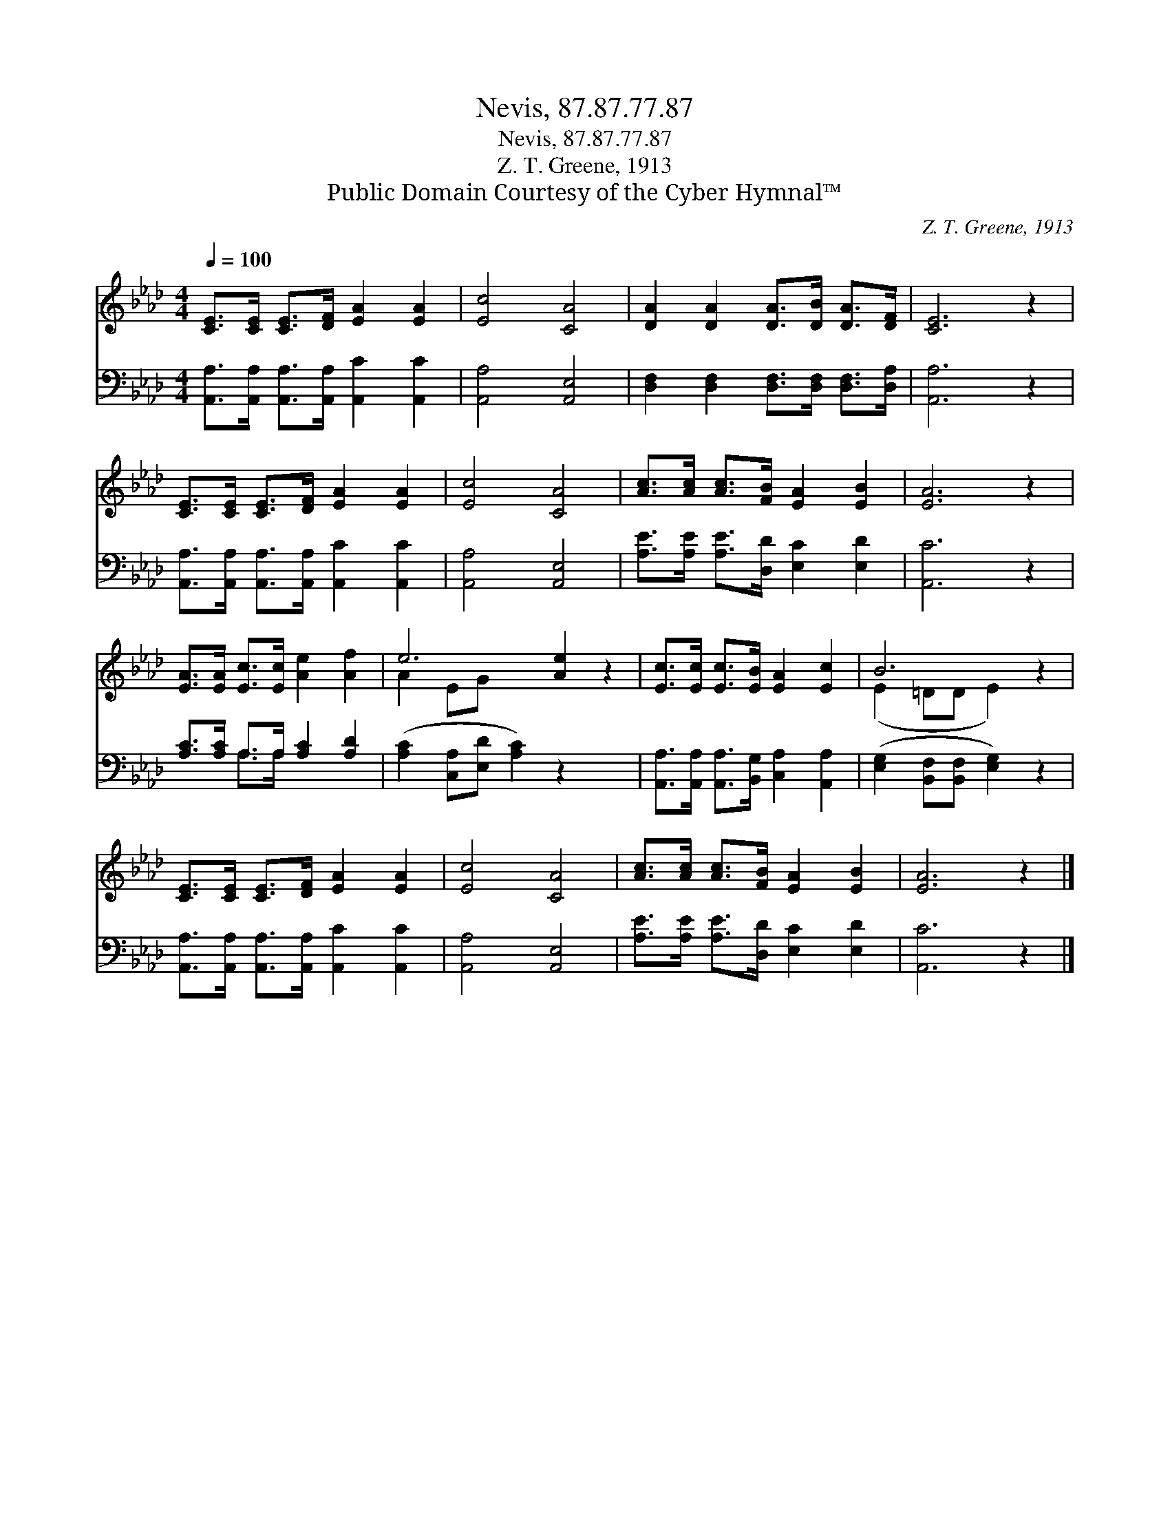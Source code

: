 X:1
T:Nevis, 87.87.77.87
T:Nevis, 87.87.77.87
T:Z. T. Greene, 1913
T:Public Domain Courtesy of the Cyber Hymnal™
C:Z. T. Greene, 1913
Z:Public Domain
Z:Courtesy of the Cyber Hymnal™
%%score ( 1 2 ) ( 3 4 )
L:1/8
Q:1/4=100
M:4/4
K:Ab
V:1 treble 
V:2 treble 
V:3 bass 
V:4 bass 
V:1
 [CE]>[CE] [CE]>[DF] [EA]2 [EA]2 | [Ec]4 [CA]4 | [DA]2 [DA]2 [DA]>[DB] [DA]>[DF] | [CE]6 z2 | %4
 [CE]>[CE] [CE]>[DF] [EA]2 [EA]2 | [Ec]4 [CA]4 | [Ac]>[Ac] [Ac]>[FB] [EA]2 [EB]2 | [EA]6 z2 | %8
 [EA]>[EA] [Ec]>[Ec] [Ae]2 [Af]2 | e6 [Ae]2 z2 | [Ec]>[Ec] [Ec]>[EB] [EA]2 [Ec]2 | B6 z2 | %12
 [CE]>[CE] [CE]>[DF] [EA]2 [EA]2 | [Ec]4 [CA]4 | [Ac]>[Ac] [Ac]>[FB] [EA]2 [EB]2 | [EA]6 z2 |] %16
V:2
 x8 | x8 | x8 | x8 | x8 | x8 | x8 | x8 | x8 | A2 EG x6 | x8 | (E2 =DD E2) x2 | x8 | x8 | x8 | x8 |] %16
V:3
 [A,,A,]>[A,,A,] [A,,A,]>[A,,A,] [A,,C]2 [A,,C]2 | [A,,A,]4 [A,,E,]4 | %2
 [D,F,]2 [D,F,]2 [D,F,]>[D,F,] [D,F,]>[D,A,] | [A,,A,]6 z2 | %4
 [A,,A,]>[A,,A,] [A,,A,]>[A,,A,] [A,,C]2 [A,,C]2 | [A,,A,]4 [A,,E,]4 | %6
 [A,E]>[A,E] [A,E]>[D,D] [E,C]2 [E,D]2 | [A,,C]6 z2 | [A,C]>[A,C] A,>A, [A,C]2 [A,D]2 | %9
 ([A,C]2 [C,A,][E,D] [A,C]2) z2 x2 | [A,,A,]>[A,,A,] [A,,A,]>[B,,G,] [C,A,]2 [A,,A,]2 | %11
 ([E,G,]2 [B,,F,][B,,F,] [E,G,]2) z2 | [A,,A,]>[A,,A,] [A,,A,]>[A,,A,] [A,,C]2 [A,,C]2 | %13
 [A,,A,]4 [A,,E,]4 | [A,E]>[A,E] [A,E]>[D,D] [E,C]2 [E,D]2 | [A,,C]6 z2 |] %16
V:4
 x8 | x8 | x8 | x8 | x8 | x8 | x8 | x8 | x2 A,>A, x4 | x10 | x8 | x8 | x8 | x8 | x8 | x8 |] %16

